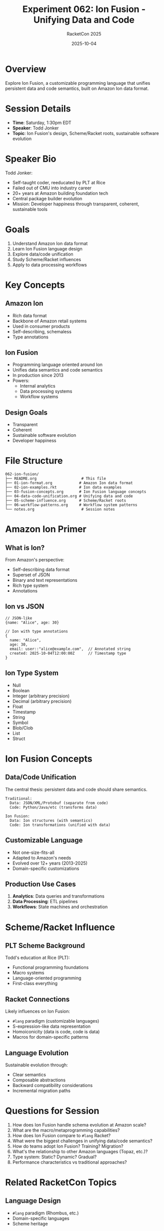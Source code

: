 #+TITLE: Experiment 062: Ion Fusion - Unifying Data and Code
#+AUTHOR: RacketCon 2025
#+DATE: 2025-10-04

* Overview

Explore Ion Fusion, a customizable programming language that unifies persistent data and code semantics, built on Amazon Ion data format.

* Session Details

- *Time*: Saturday, 1:30pm EDT
- *Speaker*: Todd Jonker
- *Topic*: Ion Fusion's design, Scheme/Racket roots, sustainable software evolution

* Speaker Bio

Todd Jonker:
- Self-taught coder, reeducated by PLT at Rice
- Failed out of CMU into industry career
- 20+ years at Amazon building foundation tech
- Central package builder evolution
- Mission: Developer happiness through transparent, coherent, sustainable tools

* Goals

1. Understand Amazon Ion data format
2. Learn Ion Fusion language design
3. Explore data/code unification
4. Study Scheme/Racket influences
5. Apply to data processing workflows

* Key Concepts

** Amazon Ion

- Rich data format
- Backbone of Amazon retail systems
- Used in consumer products
- Self-describing, schemaless
- Type annotations

** Ion Fusion

- Programming language oriented around Ion
- Unifies data semantics and code semantics
- In production since 2013
- Powers:
  - Internal analytics
  - Data processing systems
  - Workflow systems

** Design Goals

- Transparent
- Coherent
- Sustainable software evolution
- Developer happiness

* File Structure

#+begin_example
062-ion-fusion/
├── README.org                    # This file
├── 01-ion-format.org            # Amazon Ion data format
├── 02-ion-examples.rkt          # Ion data examples
├── 03-fusion-concepts.org       # Ion Fusion language concepts
├── 04-data-code-unification.org # Unifying data and code
├── 05-scheme-influence.org      # Scheme/Racket roots
├── 06-workflow-patterns.org     # Workflow system patterns
└── notes.org                     # Session notes
#+end_example

* Amazon Ion Primer

** What is Ion?

From Amazon's perspective:
- Self-describing data format
- Superset of JSON
- Binary and text representations
- Rich type system
- Annotations

** Ion vs JSON

#+begin_src ion
// JSON-like
{name: "Alice", age: 30}

// Ion with type annotations
{
  name: "Alice",
  age: 30,
  email: user::"alice@example.com",  // Annotated string
  created: 2025-10-04T12:00:00Z      // Timestamp type
}
#+end_src

** Ion Type System

- Null
- Boolean
- Integer (arbitrary precision)
- Decimal (arbitrary precision)
- Float
- Timestamp
- String
- Symbol
- Blob/Clob
- List
- Struct

* Ion Fusion Concepts

** Data/Code Unification

The central thesis: persistent data and code should share semantics.

#+begin_example
Traditional:
  Data: JSON/XML/Protobuf (separate from code)
  Code: Python/Java/etc (transforms data)

Ion Fusion:
  Data: Ion structures (with semantics)
  Code: Ion transformations (unified with data)
#+end_example

** Customizable Language

- Not one-size-fits-all
- Adapted to Amazon's needs
- Evolved over 12+ years (2013-2025)
- Domain-specific customizations

** Production Use Cases

1. *Analytics*: Data queries and transformations
2. *Data Processing*: ETL pipelines
3. *Workflows*: State machines and orchestration

* Scheme/Racket Influence

** PLT Scheme Background

Todd's education at Rice (PLT):
- Functional programming foundations
- Macro systems
- Language-oriented programming
- First-class everything

** Racket Connections

Likely influences on Ion Fusion:
- ~#lang~ paradigm (customizable languages)
- S-expression-like data representation
- Homoiconicity (data is code, code is data)
- Macros for domain-specific patterns

** Language Evolution

Sustainable evolution through:
- Clear semantics
- Composable abstractions
- Backward compatibility considerations
- Incremental migration paths

* Questions for Session

1. How does Ion Fusion handle schema evolution at Amazon scale?
2. What are the macro/metaprogramming capabilities?
3. How does Ion Fusion compare to ~#lang~ Racket?
4. What were the biggest challenges in unifying data/code semantics?
5. How do teams adopt Ion Fusion? Training? Migration?
6. What's the relationship to other Amazon languages (Topaz, etc.)?
7. Type system: Static? Dynamic? Gradual?
8. Performance characteristics vs traditional approaches?

* Related RacketCon Topics

** Language Design
- ~#lang~ paradigm (Rhombus, etc.)
- Domain-specific languages
- Scheme heritage

** Data Formats
- Ion as inspiration for Racket data formats
- Schemaless vs typed data

** Production Systems
- Large-scale evolution
- Developer experience
- Sustainable software

* Practical Exploration

** Learning Ion Format

#+begin_src bash
# Install Ion libraries (if available)
raco pkg install ion-data  # (hypothetical)

# Or explore Amazon Ion specification
# https://amazon-ion.github.io/ion-docs/
#+end_src

** Simulating Ion in Racket

#+begin_src racket
#lang racket

;; Ion-like data structures in Racket

(struct ion-value (type data annotations) #:transparent)

(define (ion-string str [annotations '()])
  (ion-value 'string str annotations))

(define (ion-timestamp ts)
  (ion-value 'timestamp ts '()))

(define (ion-struct fields [annotations '()])
  (ion-value 'struct fields annotations))

;; Example
(ion-struct
  (hash 'name (ion-string "Alice")
        'email (ion-string "alice@example.com" '(user))
        'created (ion-timestamp "2025-10-04T12:00:00Z")))
#+end_src

* Connections to Other Experiments

- [[file:../041-lenses-from-scratch/README.org][Experiment 041-048: Lenses/Optics]] - Data access patterns
- [[file:../061-data-formats/README.org][Experiment 061: Data Formats]] - Format comparison
- [[file:../144-template-dsl/README.org][Experiment 144: Template DSL]] - Language customization
- [[file:../999-rhea-framework/README.org][Experiment 999: RHEA]] - Workflow patterns

* Resources

** Amazon Ion
- [[https://amazon-ion.github.io/ion-docs/][Ion Documentation]]
- [[https://github.com/amazon-ion][Ion GitHub Organization]]

** Related Papers
- Ion specification
- Data format evolution papers
- Amazon architecture publications

** Racket Connections
- ~#lang~ documentation
- Language-oriented programming in Racket
- Scheme heritage papers

* Pre-Session Preparation

1. Read Ion specification basics
2. Review ~#lang~ Racket paradigm
3. Understand S-expression data/code duality
4. Prepare questions about:
   - Production deployment
   - Developer experience
   - Migration strategies
   - Performance trade-offs

* Post-Session Actions

1. Document key insights in [[file:notes.org][notes.org]]
2. Create Ion data format examples
3. Prototype Ion Fusion concepts in Racket
4. Explore data/code unification patterns
5. Compare to RHEA framework workflow capabilities

* RHEA Framework Integration

Hypothesis: Ion Fusion patterns apply to RHEA workflows

#+begin_src racket
(define-hypothesis ion-fusion-workflows
  [#:description
   #<<DESC
Can Ion Fusion's data/code unification improve RHEA workflow systems?

Background:
- RHEA needs workflow orchestration
- Ion Fusion solves this for Amazon
- Unified data/code semantics reduce impedance mismatch
DESC
   ]
  [#:assumes
   #<<ASSUMES
1. RHEA workflows can be expressed as data
2. Ion-like formats work in Racket ecosystem
3. Unified semantics improve maintainability
ASSUMES
   ]
  [#:predicts
   #<<PREDICTS
1. Workflow definitions become more declarative
2. Easier to version and evolve workflows
3. Reduced code/data translation overhead
PREDICTS
   ])
#+end_src

* Expected Insights

** Technical
- Ion data format advantages
- Unification implementation strategies
- Production deployment patterns
- Performance characteristics

** Organizational
- Developer adoption strategies
- Training approaches
- Migration from legacy systems
- Long-term maintenance

** Philosophical
- Transparent language design
- Coherent abstractions
- Sustainable evolution principles
- Developer happiness metrics

* Status

EXPERIMENT prepared for session - Saturday, 1:30pm EDT

Ready to learn from Todd Jonker's 20+ years of Amazon experience!
